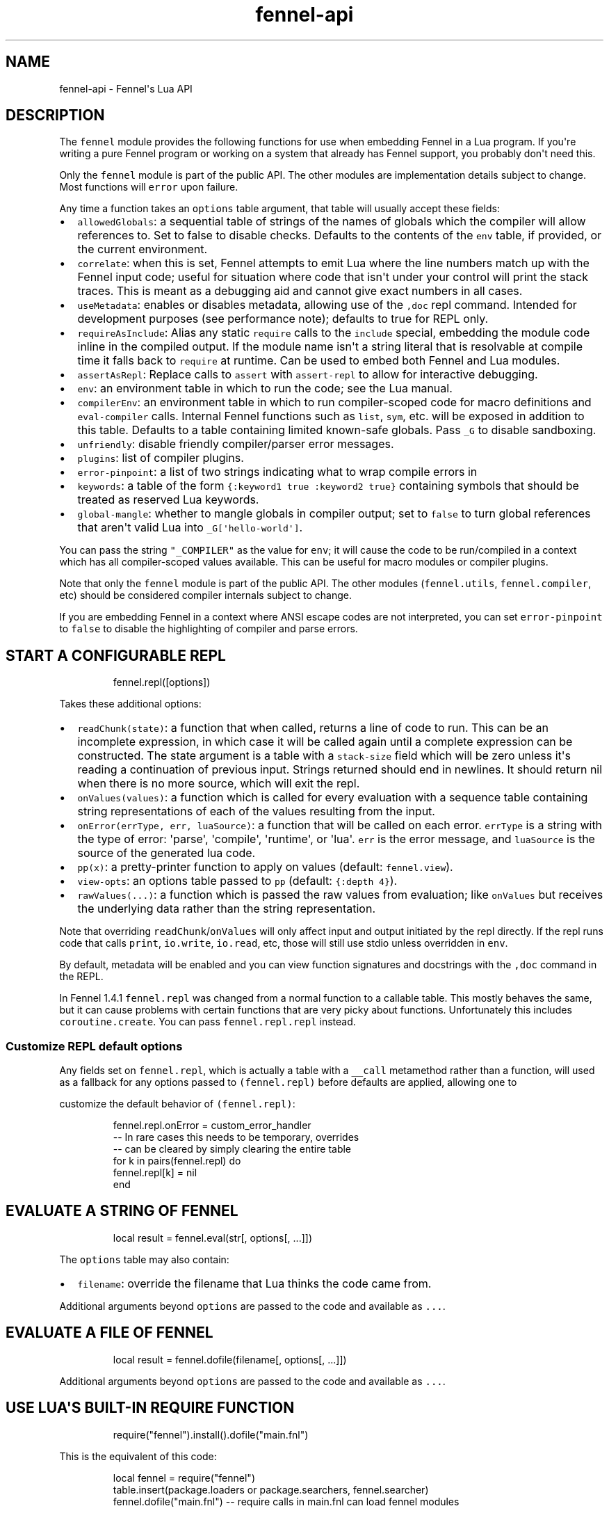 .\" Automatically generated by Pandoc 2.17.1.1
.\"
.\" Define V font for inline verbatim, using C font in formats
.\" that render this, and otherwise B font.
.ie "\f[CB]x\f[]"x" \{\
. ftr V B
. ftr VI BI
. ftr VB B
. ftr VBI BI
.\}
.el \{\
. ftr V CR
. ftr VI CI
. ftr VB CB
. ftr VBI CBI
.\}
.TH "fennel-api" "3" "2025-02-10" "fennel 1.5.2" "Fennel\[aq]s Lua API"
.hy
.SH NAME
.PP
fennel-api - Fennel\[aq]s Lua API
.SH DESCRIPTION
.PP
The \f[V]fennel\f[R] module provides the following functions for use
when embedding Fennel in a Lua program.
If you\[aq]re writing a pure Fennel program or working on a system that
already has Fennel support, you probably don\[aq]t need this.
.PP
Only the \f[V]fennel\f[R] module is part of the public API.
The other modules are implementation details subject to change.
Most functions will \f[V]error\f[R] upon failure.
.PP
Any time a function takes an \f[V]options\f[R] table argument, that
table will usually accept these fields:
.IP \[bu] 2
\f[V]allowedGlobals\f[R]: a sequential table of strings of the names of
globals which the compiler will allow references to.
Set to false to disable checks.
Defaults to the contents of the \f[V]env\f[R] table, if provided, or the
current environment.
.IP \[bu] 2
\f[V]correlate\f[R]: when this is set, Fennel attempts to emit Lua where
the line numbers match up with the Fennel input code; useful for
situation where code that isn\[aq]t under your control will print the
stack traces.
This is meant as a debugging aid and cannot give exact numbers in all
cases.
.IP \[bu] 2
\f[V]useMetadata\f[R]: enables or disables metadata, allowing use of the
\f[V],doc\f[R] repl command.
Intended for development purposes (see performance note); defaults to
true for REPL only.
.IP \[bu] 2
\f[V]requireAsInclude\f[R]: Alias any static \f[V]require\f[R] calls to
the \f[V]include\f[R] special, embedding the module code inline in the
compiled output.
If the module name isn\[aq]t a string literal that is resolvable at
compile time it falls back to \f[V]require\f[R] at runtime.
Can be used to embed both Fennel and Lua modules.
.IP \[bu] 2
\f[V]assertAsRepl\f[R]: Replace calls to \f[V]assert\f[R] with
\f[V]assert-repl\f[R] to allow for interactive debugging.
.IP \[bu] 2
\f[V]env\f[R]: an environment table in which to run the code; see the
Lua manual.
.IP \[bu] 2
\f[V]compilerEnv\f[R]: an environment table in which to run
compiler-scoped code for macro definitions and \f[V]eval-compiler\f[R]
calls.
Internal Fennel functions such as \f[V]list\f[R], \f[V]sym\f[R], etc.
will be exposed in addition to this table.
Defaults to a table containing limited known-safe globals.
Pass \f[V]_G\f[R] to disable sandboxing.
.IP \[bu] 2
\f[V]unfriendly\f[R]: disable friendly compiler/parser error messages.
.IP \[bu] 2
\f[V]plugins\f[R]: list of compiler plugins.
.IP \[bu] 2
\f[V]error-pinpoint\f[R]: a list of two strings indicating what to wrap
compile errors in
.IP \[bu] 2
\f[V]keywords\f[R]: a table of the form
\f[V]{:keyword1 true :keyword2 true}\f[R] containing symbols that should
be treated as reserved Lua keywords.
.IP \[bu] 2
\f[V]global-mangle\f[R]: whether to mangle globals in compiler output;
set to \f[V]false\f[R] to turn global references that aren\[aq]t valid
Lua into \f[V]_G[\[aq]hello-world\[aq]]\f[R].
.PP
You can pass the string \f[V]\[dq]_COMPILER\[dq]\f[R] as the value for
\f[V]env\f[R]; it will cause the code to be run/compiled in a context
which has all compiler-scoped values available.
This can be useful for macro modules or compiler plugins.
.PP
Note that only the \f[V]fennel\f[R] module is part of the public API.
The other modules (\f[V]fennel.utils\f[R], \f[V]fennel.compiler\f[R],
etc) should be considered compiler internals subject to change.
.PP
If you are embedding Fennel in a context where ANSI escape codes are not
interpreted, you can set \f[V]error-pinpoint\f[R] to \f[V]false\f[R] to
disable the highlighting of compiler and parse errors.
.SH START A CONFIGURABLE REPL
.IP
.nf
\f[CR]
fennel.repl([options])
\f[R]
.fi
.PP
Takes these additional options:
.IP \[bu] 2
\f[V]readChunk(state)\f[R]: a function that when called, returns a line
of code to run.
This can be an incomplete expression, in which case it will be called
again until a complete expression can be constructed.
The state argument is a table with a \f[V]stack-size\f[R] field which
will be zero unless it\[aq]s reading a continuation of previous input.
Strings returned should end in newlines.
It should return nil when there is no more source, which will exit the
repl.
.IP \[bu] 2
\f[V]onValues(values)\f[R]: a function which is called for every
evaluation with a sequence table containing string representations of
each of the values resulting from the input.
.IP \[bu] 2
\f[V]onError(errType, err, luaSource)\f[R]: a function that will be
called on each error.
\f[V]errType\f[R] is a string with the type of error: \[aq]parse\[aq],
\[aq]compile\[aq], \[aq]runtime\[aq], or \[aq]lua\[aq].
\f[V]err\f[R] is the error message, and \f[V]luaSource\f[R] is the
source of the generated lua code.
.IP \[bu] 2
\f[V]pp(x)\f[R]: a pretty-printer function to apply on values (default:
\f[V]fennel.view\f[R]).
.IP \[bu] 2
\f[V]view-opts\f[R]: an options table passed to \f[V]pp\f[R] (default:
\f[V]{:depth 4}\f[R]).
.IP \[bu] 2
\f[V]rawValues(...)\f[R]: a function which is passed the raw values from
evaluation; like \f[V]onValues\f[R] but receives the underlying data
rather than the string representation.
.PP
Note that overriding \f[V]readChunk\f[R]/\f[V]onValues\f[R] will only
affect input and output initiated by the repl directly.
If the repl runs code that calls \f[V]print\f[R], \f[V]io.write\f[R],
\f[V]io.read\f[R], etc, those will still use stdio unless overridden in
\f[V]env\f[R].
.PP
By default, metadata will be enabled and you can view function
signatures and docstrings with the \f[V],doc\f[R] command in the REPL.
.PP
In Fennel 1.4.1 \f[V]fennel.repl\f[R] was changed from a normal function
to a callable table.
This mostly behaves the same, but it can cause problems with certain
functions that are very picky about functions.
Unfortunately this includes \f[V]coroutine.create\f[R].
You can pass \f[V]fennel.repl.repl\f[R] instead.
.SS Customize REPL default options
.PP
Any fields set on \f[V]fennel.repl\f[R], which is actually a table with
a \f[V]__call\f[R] metamethod rather than a function, will used as a
fallback for any options passed to \f[V](fennel.repl)\f[R] before
defaults are applied, allowing one to
.PP
customize the default behavior of \f[V](fennel.repl)\f[R]:
.IP
.nf
\f[CR]
fennel.repl.onError = custom_error_handler
-- In rare cases this needs to be temporary, overrides
-- can be cleared by simply clearing the entire table
for k in pairs(fennel.repl) do
  fennel.repl[k] = nil
end
\f[R]
.fi
.SH EVALUATE A STRING OF FENNEL
.IP
.nf
\f[CR]
local result = fennel.eval(str[, options[, ...]])
\f[R]
.fi
.PP
The \f[V]options\f[R] table may also contain:
.IP \[bu] 2
\f[V]filename\f[R]: override the filename that Lua thinks the code came
from.
.PP
Additional arguments beyond \f[V]options\f[R] are passed to the code and
available as \f[V]...\f[R].
.SH EVALUATE A FILE OF FENNEL
.IP
.nf
\f[CR]
local result = fennel.dofile(filename[, options[, ...]])
\f[R]
.fi
.PP
Additional arguments beyond \f[V]options\f[R] are passed to the code and
available as \f[V]...\f[R].
.SH USE LUA\[aq]S BUILT-IN REQUIRE FUNCTION
.IP
.nf
\f[CR]
require(\[dq]fennel\[dq]).install().dofile(\[dq]main.fnl\[dq])
\f[R]
.fi
.PP
This is the equivalent of this code:
.IP
.nf
\f[CR]
local fennel = require(\[dq]fennel\[dq])
table.insert(package.loaders or package.searchers, fennel.searcher)
fennel.dofile(\[dq]main.fnl\[dq]) -- require calls in main.fnl can load fennel modules
\f[R]
.fi
.PP
Normally Lua\[aq]s \f[V]require\f[R] function only loads modules written
in Lua, but you can install \f[V]fennel.searcher\f[R] into
\f[V]package.searchers\f[R] (or in Lua 5.1 \f[V]package.loaders\f[R]) to
teach it how to load Fennel code.
.PP
If you would rather change some of the options you can use
\f[V]fennel.makeSearcher(options)\f[R] to get a searcher function
that\[aq]s equivalent to \f[V]fennel.searcher\f[R] but overrides the
default \f[V]options\f[R] table.
.PP
The \f[V]require\f[R] function is different from \f[V]fennel.dofile\f[R]
in that it searches the directories in \f[V]fennel.path\f[R] for
\f[V].fnl\f[R] files matching the module name, and also in that it
caches the loaded value to return on subsequent calls, while
\f[V]fennel.dofile\f[R] will reload each time.
The behavior of \f[V]fennel.path\f[R] mirrors that of Lua\[aq]s
\f[V]package.path\f[R].
There is also a \f[V]fennel.macro-path\f[R] which is used to look up
macro modules.
.PP
If you install Fennel into \f[V]package.searchers\f[R] then you can use
the repl\[aq]s \f[V],reload mod\f[R] command to reload modules that have
been loaded with \f[V]require\f[R].
.SH MACRO SEARCHERS
.PP
The compiler sandbox makes it so that the module system is also isolated
from the rest of the system, so the above \f[V]require\f[R] calls will
not work from inside macros.
However, there is a separate \f[V]fennel.macro-searchers\f[R] table
which can be used to allow different modules to be loaded inside macros.
By default it includes a searcher to load sandboxed Fennel modules and a
searcher to load sandboxed Lua modules, but if you disable the compiler
sandbox you may want to replace these with searchers which can load
arbitrary modules.
.PP
The default \f[V]fennel.macro-searchers\f[R] functions also cannot load
C modules.
Here\[aq]s an example of some code which would allow that to work:
.IP
.nf
\f[CR]
table.insert(fennel[\[dq]macro-searchers\[dq]], function(module_name)
  local filename = fennel[\[dq]search-module\[dq]](module_name, package.cpath)
  if filename then
    local func = \[dq]luaopen_\[dq] .. module_name
    return function() return package.loadlib(filename, func) end, filename
  end
end)
\f[R]
.fi
.PP
Macro searchers store loaded macro modules in the
\f[V]fennel.macro-loaded\f[R] table which works the same as
\f[V]package.loaded\f[R] but for macro modules.
.SH GET FENNEL-AWARE STACK INFORMATION
.PP
The \f[V]fennel.traceback\f[R] function works like Lua\[aq]s
\f[V]debug.traceback\f[R] function, except it tracks line numbers from
Fennel code correctly.
.PP
If you are working on an application written in Fennel, you can override
the default traceback function to replace it with Fennel\[aq]s:
.IP
.nf
\f[CR]
debug.traceback = fennel.traceback
\f[R]
.fi
.PP
Note that some systems print stack traces from C, which will not be
affected.
.PP
The \f[V]fennel.getinfo\f[R] function works like Lua\[aq]s
\f[V]debug.getinfo\f[R] function, except it tracks line numbers from
Fennel code correctly.
Functions defined from Fennel will have the \f[V]what\f[R] field set to
\f[V]\[dq]Fennel\[dq]\f[R] instead of \f[V]\[dq]Lua\[dq]\f[R].
.IP
.nf
\f[CR]
local mymodule = require(\[dq]module\[dq])
print(fennel.getinfo(mymodule.func1).linedefined)
\f[R]
.fi
.SH COMPILE FENNEL CODE TO LUA
.SS Compile a file, AST, or byte iterator
.IP
.nf
\f[CR]
local lua = fennel.compile(fennelSource[, options])
\f[R]
.fi
.PP
The first argument here can be a file name, an AST (usually produced by
\f[V]fennel.parser\f[R]), or a stateful iterator function of bytes.
.PP
Unlike the other functions, the \f[V]compile\f[R] functions default to
performing no global checks, though you can pass in an
\f[V]allowedGlobals\f[R] table in \f[V]options\f[R] to enable it.
Accepts \f[V]filename\f[R] in \f[V]options\f[R] like
\f[V]fennel.eval\f[R] for error reporting purposes.
.SS Compile a string of Fennel code
.IP
.nf
\f[CR]
local lua = fennel.compileString(fennelcode[, options])
\f[R]
.fi
.PP
Also aliased to \f[V]fennel.compile-string\f[R] for convenience calling
from Fennel.
.SH PARSE TEXT INTO AST NODES
.PP
The \f[V]fennel.parser\f[R] function returns a function which you can
call repeatedly to get successive AST nodes from a string.
This happens to be an iterator function, so you can use it with
Lua\[aq]s \f[V]for\f[R] or Fennel\[aq]s \f[V]each\f[R].
If a form was successfully read, it returns true followed by the AST
node.
Returns nil when it reaches the end.
Raises an error if it can\[aq]t parse the input.
.IP
.nf
\f[CR]
local parse = fennel.parser(text)
local ok, ast = assert(parse()) -- just get the first form

-- Or use in a for loop
for ok, ast in parse do
  if ok then
    print(fennel.view(ast))
  end
end
\f[R]
.fi
.PP
The first argument can either be a string or a function that returns one
byte at a time.
It takes two optional arguments; a filename and a table of options.
Supported options are both booleans that default to false:
.IP \[bu] 2
\f[V]unfriendly\f[R]: disable enhanced parse error reporting
.IP \[bu] 2
\f[V]comments\f[R]: include comment nodes in AST
.IP \[bu] 2
\f[V]plugins\f[R]: \f[I](since 1.2.0)\f[R] An optional list of compiler
plugins.
.PP
The list of common options at the top of this document do not apply
here.
.SH AST NODE DEFINITION
.PP
The AST returned by the parser consists of data structures representing
the code.
Passing AST nodes to the \f[V]fennel.view\f[R] function will give you a
string which should round-trip thru the parser to give you the same data
back.
The same is true with \f[V]tostring\f[R], except it does not work with
non-sequence tables.
.PP
The \f[V]fennel.ast-source\f[R] function takes an AST node and returns a
table with source data around filename, line number, et in it, if
possible.
Some AST nodes cannot provide this data, for instance numbers, strings,
and booleans, or symbols constructed within macros using the
\f[V]sym\f[R] function instead of backtick.
.PP
AST nodes can be any of these types:
.SS list
.PP
A list represents a call to function/macro, or destructuring multiple
return values in a binding context.
It\[aq]s represented as a table which can be identified using the
\f[V]fennel.list?\f[R] predicate function or constructed using
\f[V]fennel.list\f[R] which takes any number of arguments for the
contents of the list.
.PP
Note that lists are compile-time constructs in Fennel.
They do not exist at runtime, except in such cases as the compiler is in
use at runtime.
.PP
The list also contains these keys indicating where it was defined:
\f[V]filename\f[R], \f[V]line\f[R], \f[V]col\f[R], \f[V]endcol\f[R],
\f[V]bytestart\f[R], and \f[V]byteend\f[R].
This data is used for stack traces and for pinpointing compiler error
messages.
Note that column numbers are based on character count, which does not
always correspond to visual columns; for instance
\[dq]\[u0E27]\[u0E31]\[u0E14]\[dq] is three characters but only two
visual columns.
.SS sequence/key-value table
.PP
These are table literals in Fennel code produced by square brackets
(sequences) or curly brackets (k/v tables).
Sequences can be identified using the \f[V]fennel.sequence?\f[R]
function and constructed using \f[V]fennel.sequence\f[R].
There is no predicate or constructor for k/v tables; any table which is
not one of the other types is assumed to be one of these.
.PP
At runtime there is no difference between sequences and k/v tables which
use monotonically increasing integer keys, but the parser is able to
distinguish between them to improve error reporting.
.PP
Sequences and k/v tables have their source data in \f[V]filename\f[R],
\f[V]line\f[R], etc keys of their metatable.
The metatable for k/v tables also includes a \f[V]keys\f[R] sequence
which tells you which order the keys appeared originally, since k/v
tables are unordered and there would otherwise be no way to reconstruct
this information.
.SS symbol
.PP
Symbols typically represent identifiers in Fennel code.
Symbols can be identified with \f[V]fennel.sym?\f[R] and constructed
with \f[V]fennel.sym\f[R] which takes a string name as its first
argument and a source data table as the second.
Symbols are represented as tables which store their source data
(\f[V]filename\f[R], \f[V]line\f[R], \f[V]col\f[R], etc) in fields on
themselves.
Unlike the other tables in the AST, they do not represent collections;
they are used as scalar types.
.PP
Symbols can refer not just directly to locals, but also to table
references like \f[V]tbl.x\f[R] for field lookup or
\f[V]access.channel:deny\f[R] for method invocation.
The \f[V]fennel.multi-sym?\f[R] function will return a table containing
the segments if the symbol if it is one of these, or nil otherwise.
.PP
\f[B]Note:\f[R] \f[V]nil\f[R] is not a valid AST; code that references
nil will have the symbol named \f[V]\[dq]nil\[dq]\f[R] which
unfortunately prints in a way that is visually indistinguishable from
actual \f[V]nil\f[R].
.PP
The \f[V]fennel.sym-char?\f[R] function will tell you if a given
character is allowed to be used in the name of a symbol.
.SS vararg
.PP
This is a special type of symbol-like construct (\f[V]...\f[R])
indicating functions using a variable number of arguments.
Its meaning is the same as in Lua.
It\[aq]s identified with \f[V]fennel.varg?\f[R] and constructed with
\f[V]fennel.varg\f[R].
.SS number/string/boolean
.PP
These are literal types defined by Lua.
They cannot carry source data.
.SS comment
.PP
By default, ASTs will omit comments.
However, when the \f[V]:comment\f[R] field is set in the parser options,
comments will be included in the parsed values.
They are identified using \f[V]fennel.comment?\f[R] and constructed
using the \f[V]fennel.comment\f[R] function.
They are represented as tables that have source data as fields inside
them.
.PP
In most data contexts, comments just get included inline in a list or
sequence.
However, in a k/v table, this cannot be done, because k/v tables must
have balanced key/value pairs, and including comments inline would
imbalance these or cause keys to be considered as values and vice versa.
So the comments are stored on the \f[V]comments\f[R] field of metatable
instead, keyed by the key or value they were attached to.
.SH SEARCH THE PATH FOR A MODULE WITHOUT LOADING IT
.IP
.nf
\f[CR]
print(fennel.searchModule(\[dq]my.mod\[dq], package.path))
\f[R]
.fi
.PP
If you just want to find the file path that a module would resolve to
without actually loading it, you can use \f[V]fennel.searchModule\f[R].
The first argument is the module name, and the second argument is the
path string to search.
If none is provided, it defaults to Fennel\[aq]s own path.
.PP
Returns \f[V]nil\f[R] if the module is not found on the path.
.SH SERIALIZATION (VIEW)
.PP
The \f[V]fennel.view\f[R] function takes any Fennel data and turns it
into a representation suitable for feeding back to Fennel\[aq]s parser.
In addition to tables, strings, numbers, and booleans, it can produce
reasonable output from ASTs that come from the parser.
It will emit an unreadable placeholder for coroutines, compiled
functions, and userdata, which cannot be understood by the parser.
.IP
.nf
\f[CR]
print(fennel.view({abc=123}[, options])
{:abc 123}
\f[R]
.fi
.PP
The list of common options at the top of this document do not apply
here; instead these options are accepted:
.IP \[bu] 2
\f[V]one-line?\f[R] (default: false) keep the output string as a
one-liner
.IP \[bu] 2
\f[V]depth\f[R] (number, default: 128) limit how many levels to go
(default: 128)
.IP \[bu] 2
\f[V]detect-cycles?\f[R] (default: true) don\[aq]t try to traverse a
looping table
.IP \[bu] 2
\f[V]metamethod?\f[R] (default: true) use the __fennelview metamethod if
found
.IP \[bu] 2
\f[V]empty-as-sequence?\f[R] (default: false) render empty tables as []
.IP \[bu] 2
\f[V]line-length\f[R] (number, default: 80) length of the line at which
multi-line output for tables is forced
.IP \[bu] 2
\f[V]byte-escape\f[R] (function) If present, overrides default behavior
of escaping special characters in decimal format (e.g.
\f[V]<ESC>\f[R] -> \f[V]\[rs]027\f[R]).
Called with the signature \f[V](byte-escape byte view-opts)\f[R], where
byte is the char code for a special character
.IP \[bu] 2
\f[V]escape-newlines?\f[R] (default: false) emit strings with \[rs]n
instead of newline
.IP \[bu] 2
\f[V]prefer-colon?\f[R] (default: false) emit strings in colon notation
when possible
.IP \[bu] 2
\f[V]utf8?\f[R] (default: true) whether to use utf8 module to compute
string lengths
.IP \[bu] 2
\f[V]max-sparse-gap\f[R] (number, default: 1) maximum gap to fill in
with nils in sparse sequential tables before switching to curly
brackets.
.IP \[bu] 2
\f[V]preprocess\f[R] (function) if present, called on x (and recursively
on each value in x), and the result is used for pretty printing; takes
the same arguments as \f[V]fennel.view\f[R]
.PP
All options can be set to \f[V]{:once some-value}\f[R] to force their
value to be \f[V]some-value\f[R] but only for the current level.
After that, such option is reset to its default value.
Alternatively, \f[V]{:once value :after other-value}\f[R] can be used,
with the difference that after first use, the options will be set to
\f[V]other-value\f[R] instead of the default value.
.PP
You can set a \f[V]__fennelview\f[R] metamethod on a table to override
its serialization behavior.
It should take the table being serialized as its first argument, a
function as its second argument, options table as third argument, and
current amount of indentation as its last argument:
.IP
.nf
\f[CR]
(fn [t view options indent] ...)
\f[R]
.fi
.PP
\f[V]view\f[R] function contains a pretty printer that can be used to
serialize elements stored within the table being serialized.
If your metamethod produces indented representation, you should pass
\f[V]indent\f[R] parameter to \f[V]view\f[R] increased by the amount of
additional indentation you\[aq]ve introduced.
This function has the same interface as \f[V]__fennelview\f[R]
metamethod, but in addition accepts \f[V]colon-string?\f[R] as last
argument.
If \f[V]colon?\f[R] is \f[V]true\f[R], strings will be printed as
colon-strings when possible, and if its value is \f[V]false\f[R],
strings will be always printed in double quotes.
If omitted or \f[V]nil\f[R] will default to value of
\f[V]:prefer-colon?\f[R] option.
.PP
\f[V]options\f[R] table contains options described above, and also
\f[V]visible-cycle?\f[R] function, that takes a table being serialized,
detects and saves information about possible reachable cycle.
Should be used in \f[V]__fennelview\f[R] to implement cycle detection.
.PP
\f[V]__fennelview\f[R] metamethod should always return a table of
correctly indented lines when producing multi-line output, or a string
when always returning single-line item.
\f[V]fennel.view\f[R] will transform your data structure to correct
multi-line representation when needed.
There\[aq]s no need to concatenate table manually ever -
\f[V]fennel.view\f[R] will apply general rules for your data structure,
depending on current options.
By default multiline output is produced only when inner data structures
contains newlines, or when returning table of lines as single line
results in width greater than \f[V]line-size\f[R] option.
.PP
Multi-line representation can be forced by returning two values from
\f[V]__fennelview\f[R] - a table of indented lines as first value, and
\f[V]true\f[R] as second value, indicating that multi-line
representation should be forced.
.PP
There\[aq]s no need to incorporate indentation beyond needed to
correctly align elements within the printed representation of your data
structure.
For example, if you want to print a multi-line table, like this:
.IP
.nf
\f[CR]
\[at]my-table[1
          2
          3]
\f[R]
.fi
.PP
\f[V]__fennelview\f[R] should return a sequence of lines:
.IP
.nf
\f[CR]
[\[dq]\[at]my-table[1\[dq]
 \[dq]          2\[dq]
 \[dq]          3]\[dq]]
\f[R]
.fi
.PP
Note, since we\[aq]ve introduced inner indent string of length 10, when
calling \f[V]view\f[R] function from within \f[V]__fennelview\f[R]
metamethod, in order to keep inner tables indented correctly,
\f[V]indent\f[R] must be increased by this amount of extra indentation.
.PP
Here\[aq]s an implementation of such pretty-printer for an arbitrary
sequential table:
.IP
.nf
\f[CR]
(fn pp-doc-example [t view options indent]
  (let [lines (icollect [i v (ipairs t)]
                (let [v (view v options (+ 10 indent))]
                  (if (= i 1) v
                      (.. \[dq]          \[dq] v))))]
    (doto lines
      (tset 1 (.. \[dq]\[at]my-table[\[dq] (or (. lines 1) \[dq]\[dq])))
      (tset (length lines) (.. (. lines (length lines)) \[dq]]\[dq])))))
\f[R]
.fi
.PP
Setting table\[aq]s \f[V]__fennelview\f[R] metamethod to this function
will provide correct results regardless of nesting:
.IP
.nf
\f[CR]
>> {:my-table (setmetatable [[1 2 3 4 5]
                             {:smalls [6 7 8 9 10 11 12]
                              :bigs [500 1000 2000 3000 4000]}]
                            {:__fennelview pp-doc-example})
    :normal-table [{:c [1 2 3] :d :some-data} 4]}
{:my-table \[at]my-table[[1 2 3 4 5]
                     {:bigs [500 1000 2000 3000 4000]
                      :smalls [6 7 8 9 10 11 12]}]
 :normal-table [{:c [1 2 3] :d \[dq]some-data\[dq]} 4]}
\f[R]
.fi
.PP
Note that even though we\[aq]ve only indented inner elements of our
table with 10 spaces, the result is correctly indented in terms of outer
table, and inner tables also remain indented correctly.
.PP
When using the \f[V]:preprocess\f[R] option or \f[V]__fennelview\f[R]
method, avoid modifying any tables in-place in the passed function.
Since Lua tables are mutable and passed in without copying, any
modification done in these functions will be visible outside of
\f[V]fennel.view\f[R].
.PP
Using \f[V]:byte-escape\f[R] to override the special character escape
format is intended for use-cases where it\[aq]s known that the output
will be consumed by something other than Lua/Fennel, and may result in
output that Fennel can no longer parse.
For example, to force the use of hex escapes:
.IP
.nf
\f[CR]
(print (fennel.view {:clear-screen \[dq]\[rs]027[H\[rs]027[2J\[dq]}
                    {:byte-escape #(: \[dq]\[rs]\[rs]x%2x\[dq] :format $)}))
;; > {:clear-screen \[dq]\[rs]x1b[H\[rs]x1b[2J\[dq]}
\f[R]
.fi
.PP
While Lua 5.2+ supports hex escapes, PUC Lua 5.1 does not, so compiling
this with Fennel later would result in an incorrect escape code in Lua
5.1.
.SH WORK WITH DOCSTRINGS AND METADATA
.PP
When running a REPL or using compile/eval with metadata enabled, each
function declared with \f[V]fn\f[R] or \f[V]\[*l]/lambda\f[R] will use
the created function as a key on \f[V]fennel.metadata\f[R] to store the
function\[aq]s arglist and (if provided) docstring.
The metadata table is weakly-referenced by key, so each function\[aq]s
metadata will be garbage collected along with the function itself.
.PP
You can work with the API to view or modify this metadata yourself, or
use the \f[V],doc\f[R] repl command to view function documentation.
.PP
In addition to direct access to the metadata tables, you can use the
following methods:
.IP \[bu] 2
\f[V]fennel.metadata:get(func, key)\f[R]: get a value from a
function\[aq]s metadata
.IP \[bu] 2
\f[V]fennel.metadata:set(func, key, val)\f[R]: set a metadata value
.IP \[bu] 2
\f[V]fennel.metadata:setall(func, key1, val1, key2, val2, ...)\f[R]: set
pairs
.IP \[bu] 2
\f[V]fennel.doc(func, fnName)\f[R]: print formatted documentation for
function using name.
Utilized by the \f[V],doc\f[R] command, name is whatever symbol you
operate on that\[aq]s bound to the function.
.IP
.nf
\f[CR]
local greet = fennel.eval(\[aq](\[*l] greet [name] \[dq]Say hello\[dq] (print \[dq]Hello,\[dq] name))\[aq],
                          {useMetadata = true})

fennel.metadata[greet]
-- > {\[dq]fnl/docstring\[dq] = \[dq]Say hello\[dq], \[dq]fnl/arglist\[dq] = [\[dq]name\[dq]]}

fennel.doc(greet, \[dq]greet\[dq])
-- > (greet name)
-- >   Say hello

fennel.metadata:set(greet, \[dq]fnl/docstring\[dq], \[dq]Say hello!!!\[dq])
fennel.doc(greet, \[dq]greet!\[dq])
--> (greet! name)
-->   Say hello!!!
\f[R]
.fi
.SS Metadata performance note
.PP
Enabling metadata in the compiler/eval/REPL will cause every function to
store a new table containing the function\[aq]s arglist and docstring in
the metadata table, weakly referenced by the function itself as a key.
.PP
This may have a performance impact in some applications due to the extra
allocations and garbage collection associated with dynamic function
creation.
The impact hasn\[aq]t been benchmarked, but enabling metadata is
currently recommended for development purposes only.
.SH DESCRIBE FENNEL SYNTAX
.PP
If you\[aq]re writing a tool which performs syntax highlighting or some
other operations on Fennel code, the \f[V]fennel.syntax\f[R] function
can provide you with data about what forms and keywords to treat
specially.
.IP
.nf
\f[CR]
local syntax = fennel.syntax()
print(fennel.view(syntax[\[dq]icollect\[dq]]))
--> {:binding-form? true :body-form? true :macro? true}
\f[R]
.fi
.PP
The table has string keys and table values.
Each entry will have one of \f[V]\[dq]macro?\[dq]\f[R],
\f[V]\[dq]global?\[dq]\f[R], or \f[V]\[dq]special?\[dq]\f[R] set to
\f[V]true\f[R] indicating what type it is.
Globals can also have \f[V]\[dq]function?\[dq]\f[R] set to true.
Macros and specials can have \f[V]\[dq]binding-form?\[dq]\f[R] set to
true indicating it accepts a \f[V][]\f[R] argument which introduces new
locals, and/or a \f[V]\[dq]body-form?\[dq]\f[R] indicating whether it
should be indented with two spaces instead of being indented like a
function call.
They can also have a \f[V]\[dq]define?\[dq]\f[R] key indicating whether
it introduces a new top-level identifier like \f[V]local\f[R] or
\f[V]fn\f[R].
.SH LOAD LUA CODE IN A PORTABLE WAY
.PP
This isn\[aq]t Fennel-specific, but the \f[V]loadCode\f[R] function
takes a string of Lua code along with an optional environment table and
filename string, and returns a function for the loaded code which will
run inside that environment, in a way that\[aq]s portable across any Lua
5.1+ version.
.IP
.nf
\f[CR]
local f = fennel.loadCode(luaCode, { x = y }, \[dq]myfile.lua\[dq])
\f[R]
.fi
.SH DETECT LUA VM RUNTIME VERSION
.PP
This function does a best effort detection of the Lua VM environment
hosting Fennel.
Useful for displaying an \[dq]About\[dq] dialog in your Fennel app that
matches the REPL and \f[V]--version\f[R] CLI flag.
.IP
.nf
\f[CR]
(fennel.runtime-version)
\f[R]
.fi
.IP
.nf
\f[CR]
print(fennel.runtimeVersion())
-- > Fennel 1.0.0 on PUC Lua 5.4
\f[R]
.fi
.PP
The \f[V]fennel.version\f[R] field will give you the version of just
Fennel itself.
.PP
\f[I](since 1.3.1)\f[R]
.PP
If an optional argument is given, returns version information as a
table:
.IP
.nf
\f[CR]
(fennel.runtime-version :as-table)
;; > {:fennel \[dq]1.3.1\[dq] :lua \[dq]PUC Lua 5.4\[dq]}
\f[R]
.fi
.SH PLUGINS
.PP
Fennel\[aq]s plugin system is extremely experimental and exposes
internals of the compiler in ways that no other part of the compiler
does.
It should be considered unstable; changes to the compiler in future
versions are likely to break plugins, and each plugin should only be
assumed to work with specific versions of the compiler that they\[aq]re
tested against.
The backwards-compatibility guarantees of the rest of Fennel \f[B]do not
apply\f[R] to plugins.
.PP
Compiler plugins allow the functionality of the compiler to be extended
in various ways.
A plugin is a module containing various functions in fields named after
different compiler extension points.
When the compiler hits an extension point, it will call each
plugin\[aq]s function for that extension point, if provided, with
various arguments; usually the AST in question and the scope table.
Each plugin function should normally do side effects and return nil or
error out.
If a function returns non-nil, it will cause the rest of the plugins for
a given event to be skipped.
.IP \[bu] 2
\f[V]symbol-to-expression\f[R]
.IP \[bu] 2
\f[V]call\f[R]
.IP \[bu] 2
\f[V]do\f[R]
.IP \[bu] 2
\f[V]fn\f[R]
.IP \[bu] 2
\f[V]destructure\f[R]
.IP \[bu] 2
\f[V]parse-error\f[R]
.IP \[bu] 2
\f[V]assert-compile\f[R]
.PP
The \f[V]destructure\f[R] extension point is different because instead
of just taking \f[V]ast\f[R] and \f[V]scope\f[R] it takes a
\f[V]from\f[R] which is the AST for the value being destructured and a
\f[V]to\f[R] AST which is the AST for the form being destructured to.
This is most commonly a symbol but can be a list or a table.
.PP
The \f[V]parse-error\f[R] and \f[V]assert-compile\f[R] hooks can be used
to override how fennel behaves down to the parser and compiler levels.
Possible use-cases include building atop \f[V]fennel.view\f[R] to
serialize data with
EDN (https://clojure.github.io/clojure/clojure.edn-api.html)-style
tagging, or manipulating external s-expression-based syntax, such as
tree-sitter
queries (https://tree-sitter.github.io/tree-sitter/using-parsers#query-syntax).
.PP
The \f[V]scope\f[R] argument is a table containing all the
compiler\[aq]s information about the current scope.
Most of the tables here look up values in their parent scopes if they do
not contain a key.
.PP
Plugins can also contain repl commands.
If your plugin module has a field with a name beginning with
\[dq]repl-command-\[dq] then that function will be available as a comma
command from within a repl session.
It will be called with a table for the repl session\[aq]s environment, a
function which will read the next form from stdin (ignoring newlines and
other whitespace), a function which is used to print normal values, and
one which is used to print errors.
.IP
.nf
\f[CR]
(local fennel (require :fennel)
(fn locals [env read on-values on-error scope chars opts]
  \[dq]Print all locals in repl session scope.\[dq]
  (on-values [(fennel.view env.___replLocals___)]))

{:repl-command-locals locals}
\f[R]
.fi
.IP
.nf
\f[CR]
$ fennel --plugin locals-plugin.fnl
Welcome to Fennel 0.8.0 on Lua 5.4!
Use ,help to see available commands.
>> (local x 4)
nil
>> (local abc :xyz)
nil
>> ,locals
{
  :abc \[dq]xyz\[dq]
  :x 4
}
\f[R]
.fi
.PP
The docstring of the function will be used as its summary in the
\[dq],help\[dq] command listing.
Unlike other plugin hook fields, only the first plugin to provide a repl
command will be used.
.SS Activation
.PP
Plugins are activated by passing the \f[V]--plugin\f[R] argument on the
command line, which should be a path to a Fennel file containing a
module that has some of the functions listed above.
If you\[aq]re using the compiler programmatically, you can include a
\f[V]:plugins\f[R] table in the \f[V]options\f[R] table to most compiler
entry point functions.
.PP
Your plugin should contain a \f[V]:versions\f[R] field which either
contains a list of strings indicating every version of Fennel which you
have tested it with, or a string containing a pattern which is checked
against Fennel\[aq]s version with \f[V]string.find\f[R].
If your plugin is used with a version of Fennel that doesn\[aq]t match
\f[V]:versions\f[R] it will emit a warning.
You should also have a \f[V]:name\f[R] field with the plugin\[aq]s name.
.SH AUTHORS
Fennel Maintainers.
